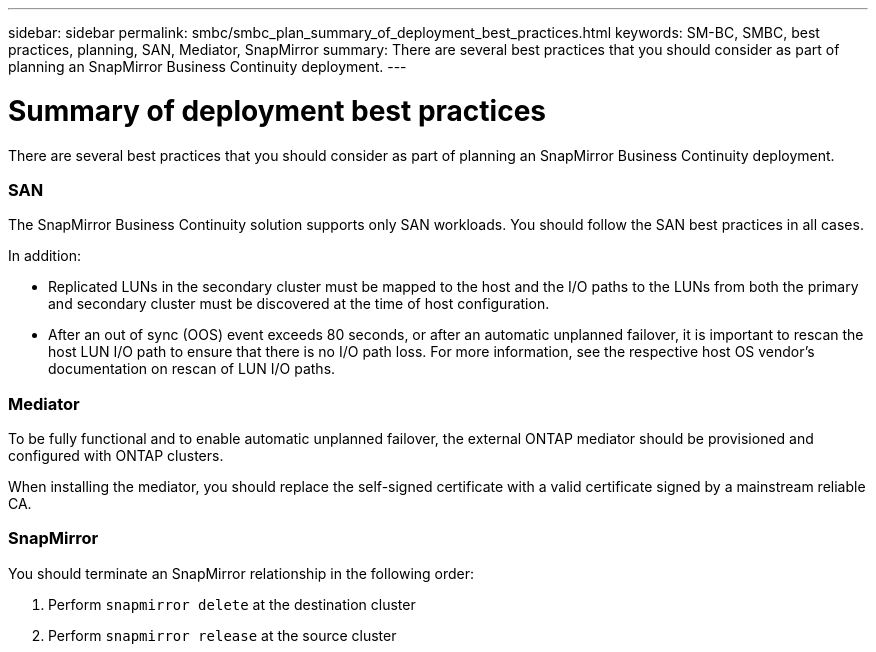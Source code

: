---
sidebar: sidebar
permalink: smbc/smbc_plan_summary_of_deployment_best_practices.html
keywords: SM-BC, SMBC, best practices, planning, SAN, Mediator, SnapMirror
summary: There are several best practices that you should consider as part of planning an SnapMirror Business Continuity deployment.
---

= Summary of deployment best practices
:hardbreaks:
:nofooter:
:icons: font
:linkattrs:
:imagesdir: ../media/

//
// This file was created with NDAC Version 2.0 (August 17, 2020)
//
// 2020-11-04 10:10:11.777965
//

[.lead]
There are several best practices that you should consider as part of planning an SnapMirror Business Continuity deployment.

=== SAN

The SnapMirror Business Continuity solution supports only SAN workloads. You should follow the SAN best practices in all cases.

In addition:

* Replicated LUNs in the secondary cluster must be mapped to the host and the I/O paths to the LUNs from both the primary and secondary cluster must be discovered at the time of host configuration.
* After an out of sync (OOS) event exceeds 80 seconds, or after an automatic unplanned failover, it is important to rescan the host LUN I/O path to ensure that there is no I/O path loss.  For more information, see the respective host OS vendor's documentation on rescan of LUN I/O paths.

=== Mediator

To be fully functional and to enable automatic unplanned failover, the external ONTAP mediator should be provisioned and configured with ONTAP clusters.

When installing the mediator, you should replace the self-signed certificate with a valid certificate signed by a mainstream reliable CA.

=== SnapMirror

You should terminate an SnapMirror relationship in the following order:

. Perform `snapmirror delete` at the destination cluster
. Perform `snapmirror release` at the source cluster
